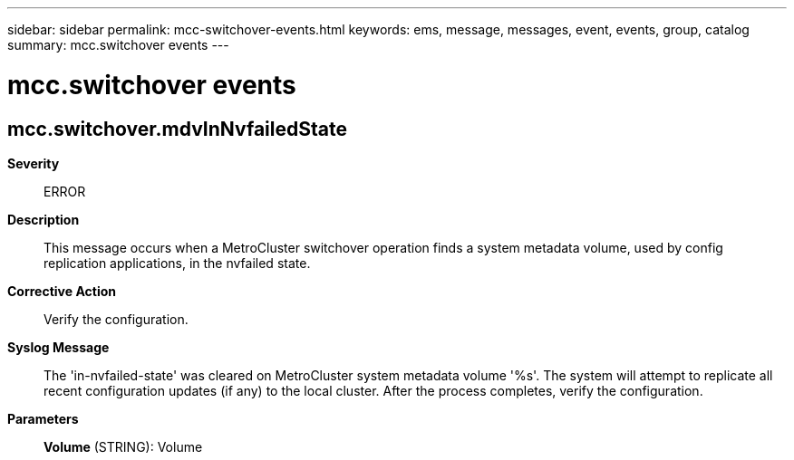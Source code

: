 ---
sidebar: sidebar
permalink: mcc-switchover-events.html
keywords: ems, message, messages, event, events, group, catalog
summary: mcc.switchover events
---

= mcc.switchover events
:toclevels: 1
:hardbreaks:
:nofooter:
:icons: font
:linkattrs:
:imagesdir: ./media/

== mcc.switchover.mdvInNvfailedState
*Severity*::
ERROR
*Description*::
This message occurs when a MetroCluster switchover operation finds a system metadata volume, used by config replication applications, in the nvfailed state.
*Corrective Action*::
Verify the configuration.
*Syslog Message*::
The 'in-nvfailed-state' was cleared on MetroCluster system metadata volume '%s'. The system will attempt to replicate all recent configuration updates (if any) to the local cluster. After the process completes, verify the configuration.
*Parameters*::
*Volume* (STRING): Volume
